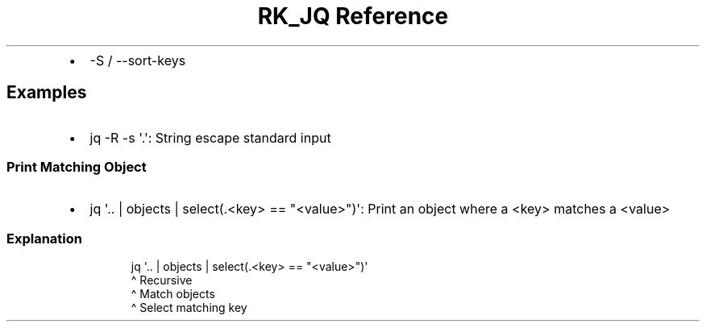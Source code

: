 .\" Automatically generated by Pandoc 3.6.3
.\"
.TH "RK_JQ Reference" "" "" ""
.IP \[bu] 2
\f[CR]\-S\f[R] / \f[CR]\-\-sort\-keys\f[R]
.SH Examples
.IP \[bu] 2
\f[CR]jq \-R \-s \[aq].\[aq]\f[R]: String escape standard input
.SS Print Matching Object
.IP \[bu] 2
\f[CR]jq \[aq].. | objects | select(.<key> == \[dq]<value>\[dq])\[aq]\f[R]:
Print an object where a \f[CR]<key>\f[R] matches a \f[CR]<value>\f[R]
.SS Explanation
.IP
.EX
jq \[aq].. | objects | select(.<key> == \[dq]<value>\[dq])\[aq]
    \[ha] Recursive
         \[ha] Match objects
                   \[ha] Select matching key
.EE
